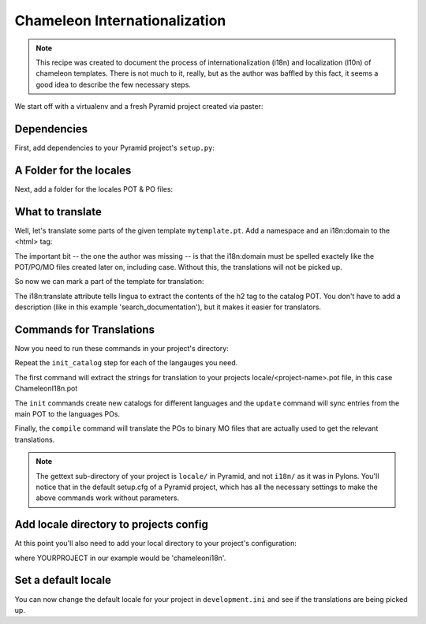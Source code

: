 .. _chameleon_i18n:

Chameleon Internationalization
==============================

.. note:: This recipe was created to document the process of internationalization
   (i18n) and localization (l10n) of chameleon templates. There is not much to 
   it, really, but as the author was baffled by this fact, it seems a good idea 
   to describe the few necessary steps.

We start off with a virtualenv and a fresh Pyramid project created via paster:

.. code-block:: text
   :linenos:

   $ virtualenv --no-site-packages env
   $ env/bin/pip install pyramid
   $ env bin/paster create -t pyramid_routesalchemy ChameleonI18n 


Dependencies
------------

First, add dependencies to your Pyramid project's ``setup.py``:

.. code-block:: python
   :linenos:

   requires = [
       ...
       'Babel',
       'lingua',
       ]
   ...
   message_extractors = { '.': [
       ('**.py',   'lingua_python', None ),
       ('**.pt',   'lingua_xml', None ),
       ]},
   

A Folder for the locales
------------------------

Next, add a folder for the locales POT & PO files:

.. code-block:: text
   :linenos:

   $ mkdir chameleoni18n/locale


What to translate
-----------------

Well, let's translate some parts of the given template ``mytemplate.pt``. Add a 
namespace and an i18n:domain to the <html> tag:

.. code-block:: text
   -<html xmlns="http://www.w3.org/1999/xhtml" xml:lang="en" xmlns:tal="http://xml.zope.org/namespaces/tal">
   +<html xmlns="http://www.w3.org/1999/xhtml" xml:lang="en" xmlns:tal="http://xml.zope.org/namespaces/tal"
   +      xmlns:i18n="http://xml.zope.org/namespaces/i18n"
   +      i18n:domain="ChameleonI18n">
    

The important bit -- the one the author was missing -- is that the i18n:domain 
must be spelled exactely like the POT/PO/MO files created later on, including
case. Without this, the translations will not be picked up.

So now we can mark a part of the template for translation:

.. code-block:: text
   -          <h2>Search documentation</h2>
   +          <h2 i18n:translate="search_documentation">Search documentation</h2>

The i18n:translate attribute tells lingua to extract the contents of the h2 tag
to the catalog POT. You don't have to add a description (like in this example
'search_documentation'), but it makes it easier for translators.


Commands for Translations
-------------------------

Now you need to run these commands in your project's directory:

.. code-block:: text
   :linenos:

   (env)$ python setup.py extract_messages
   (env)$ python setup.py init_catalog -l de
   (env)$ python setup.py init_catalog -l fr
   (env)$ python setup.py init_catalog -l es
   (env)$ python setup.py init_catalog -l it
   (env)$ python setup.py update_catalog
   (env)$ python setup.py compile_catalog

Repeat the ``init_catalog`` step for each of the langauges you need.

The first command will extract the strings for translation to your projects
locale/<project-name>.pot file, in this case ChameleonI18n.pot 

The ``init`` commands create new catalogs for different languages and the
``update`` command will sync entries from the main POT to the languages POs.

Finally, the ``compile`` command will translate the POs to binary MO files 
that are actually used to get the relevant translations.

.. note::

   The gettext sub-directory of your project is ``locale/`` in Pyramid, and
   not ``i18n/`` as it was in Pylons. You'll notice that in the default
   setup.cfg of a Pyramid project, which has all the necessary settings to
   make the above commands work without parameters.


Add locale directory to projects config
---------------------------------------

At this point you'll also need to add your local directory to your 
project's configuration:

.. code-block:: python
   :linenos:

    def main(...):
       ...
       config.add_translation_dirs('YOURPROJECT:locale')


where YOURPROJECT in our example would be 'chameleoni18n'.


Set a default locale
--------------------

You can now change the default locale for your project in ``development.ini``
and see if the translations are being picked up.

.. code-block:: text
   :linenos:

   -  pyramid.default_locale_name = en
   +  pyramid.default_locale_name = de

